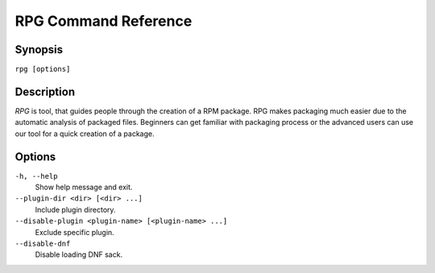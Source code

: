 #######################
 RPG Command Reference
#######################

========
Synopsis
========

``rpg [options]``

===========
Description
===========

*RPG* is tool, that guides people through the creation of a RPM package. RPG makes packaging much easier due to the automatic analysis of packaged files. Beginners can get familiar with packaging process or the advanced users can use our tool for a quick creation of a package.

=======
Options
=======

``-h, --help``
    Show help message and exit.

``--plugin-dir <dir> [<dir> ...]``
    Include plugin directory.

``--disable-plugin <plugin-name> [<plugin-name> ...]``
    Exclude specific plugin.

``--disable-dnf``
    Disable loading DNF sack.

